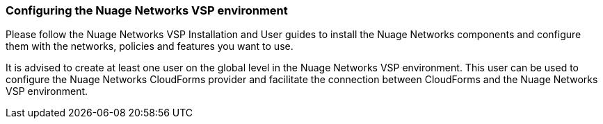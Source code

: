 === Configuring the Nuage Networks VSP environment

Please follow the Nuage Networks VSP Installation and User guides to install the Nuage Networks components and configure them with the networks, policies and features you want to use. 

It is advised to create at least one user on the global level in the Nuage Networks VSP environment. This user can be used to configure the Nuage Networks CloudForms provider and facilitate the connection between CloudForms and the Nuage Networks VSP environment.

